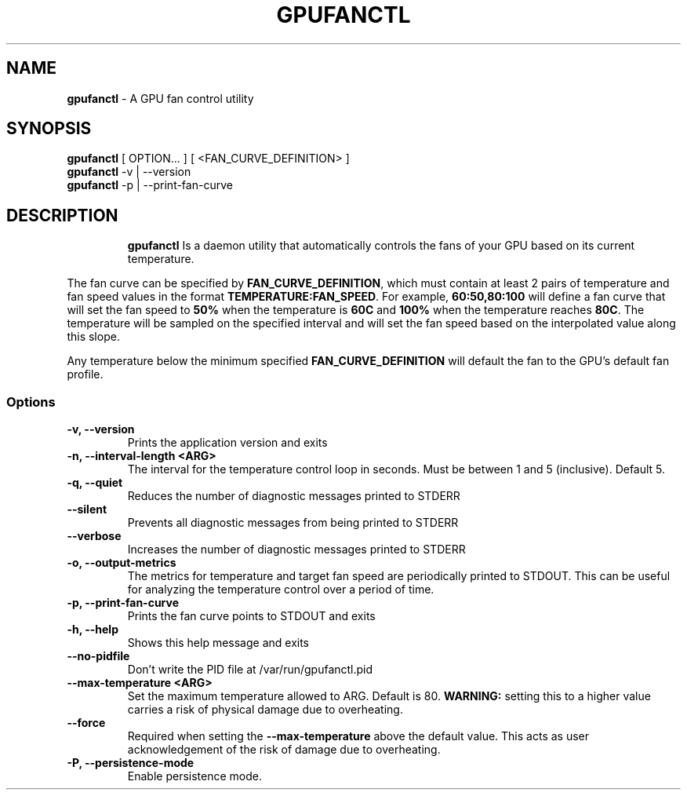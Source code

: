.TH GPUFANCTL 1 "1 October 24"
.SH NAME
\fBgpufanctl\fP - A GPU fan control utility
.SH SYNOPSIS
\fBgpufanctl\fP [ OPTION... ] [ <FAN_CURVE_DEFINITION> ]
.TP
\fBgpufanctl\fP -v | --version
.TP
\fBgpufanctl\fP -p | --print-fan-curve
.TP

.SH DESCRIPTION
\fBgpufanctl\fP Is a daemon utility that automatically controls the fans
of your GPU based on its current temperature.
.PP
The fan curve can be specified by \fBFAN_CURVE_DEFINITION\fP, which must contain
at least 2 pairs of temperature and fan speed values in the format
\fBTEMPERATURE:FAN_SPEED\fP. For example, \fB60:50,80:100\fP
will define a fan curve that will set the fan speed to \fB50%\fP when the temperature
is \fB60C\fP and \fB100%\fP when the temperature reaches \fB80C\fP. The temperature
will be sampled on the specified interval and will set the fan speed based on the
interpolated value along this slope.
.PP
Any temperature
below the minimum specified \fBFAN_CURVE_DEFINITION\fP will default the fan to the
GPU's default fan profile.
.PP

.SS Options
.TP
\fB-v, --version\fP
Prints the application version and exits 
.TP
\fB-n, --interval-length <ARG>\fP
The interval for the temperature control loop in seconds. Must be between 1 
and 5 (inclusive). Default 5. 
.TP
\fB-q, --quiet\fP
Reduces the number of diagnostic messages printed to STDERR 
.TP
\fB--silent\fP
Prevents all diagnostic messages from being printed to STDERR 
.TP
\fB--verbose\fP
Increases the number of diagnostic messages printed to STDERR 
.TP
\fB-o, --output-metrics\fP
The metrics for temperature and target fan speed are periodically printed to 
STDOUT. This can be useful for analyzing the temperature control over a 
period of time. 
.TP
\fB-p, --print-fan-curve\fP
Prints the fan curve points to STDOUT and exits 
.TP
\fB-h, --help\fP
Shows this help message and exits 
.TP
\fB--no-pidfile\fP
Don't write the PID file at /var/run/gpufanctl.pid 
.TP
\fB--max-temperature <ARG>\fP
Set the maximum temperature allowed to ARG. Default is 80. \fBWARNING:\fP setting
this to a higher value carries a risk of physical damage due to overheating.
.TP
\fB--force\fP
Required when setting the \fB--max-temperature\fP above the default value. This acts
as user acknowledgement of the risk of damage due to overheating.
.TP
\fB-P, --persistence-mode\fP
Enable persistence mode.
.TP
